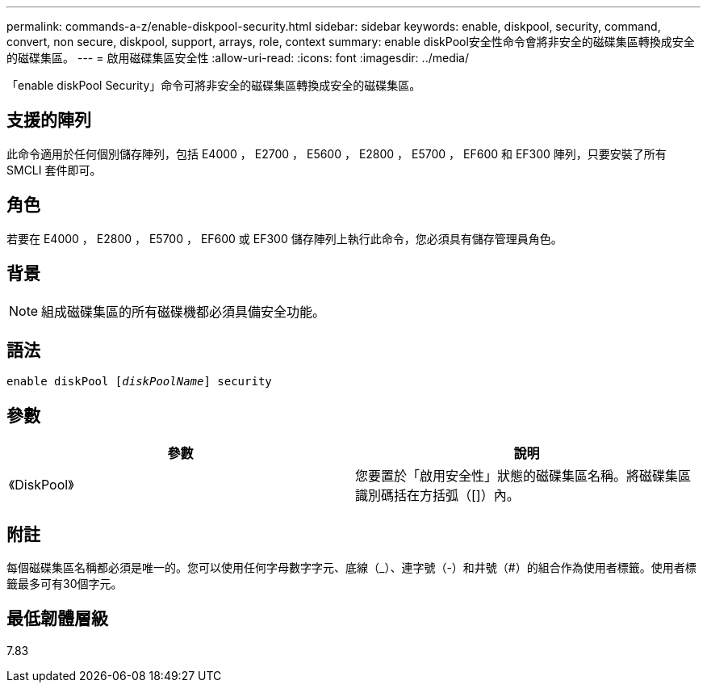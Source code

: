 ---
permalink: commands-a-z/enable-diskpool-security.html 
sidebar: sidebar 
keywords: enable, diskpool, security, command, convert, non secure, diskpool, support, arrays, role, context 
summary: enable diskPool安全性命令會將非安全的磁碟集區轉換成安全的磁碟集區。 
---
= 啟用磁碟集區安全性
:allow-uri-read: 
:icons: font
:imagesdir: ../media/


[role="lead"]
「enable diskPool Security」命令可將非安全的磁碟集區轉換成安全的磁碟集區。



== 支援的陣列

此命令適用於任何個別儲存陣列，包括 E4000 ， E2700 ， E5600 ， E2800 ， E5700 ， EF600 和 EF300 陣列，只要安裝了所有 SMCLI 套件即可。



== 角色

若要在 E4000 ， E2800 ， E5700 ， EF600 或 EF300 儲存陣列上執行此命令，您必須具有儲存管理員角色。



== 背景

[NOTE]
====
組成磁碟集區的所有磁碟機都必須具備安全功能。

====


== 語法

[source, cli, subs="+macros"]
----
pass:quotes[enable diskPool [_diskPoolName_]] security
----


== 參數

[cols="2*"]
|===
| 參數 | 說明 


 a| 
《DiskPool》
 a| 
您要置於「啟用安全性」狀態的磁碟集區名稱。將磁碟集區識別碼括在方括弧（[]）內。

|===


== 附註

每個磁碟集區名稱都必須是唯一的。您可以使用任何字母數字字元、底線（_）、連字號（-）和井號（#）的組合作為使用者標籤。使用者標籤最多可有30個字元。



== 最低韌體層級

7.83

